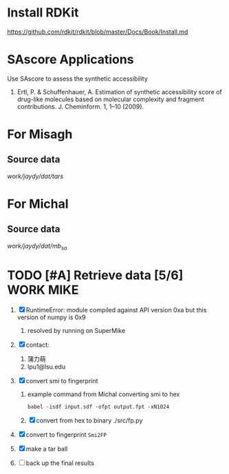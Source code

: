 #+STARTUP: overview
#+TAGS: WORK(w) IMPROVEMENT(I) LIFE(l) FINANCE(f) READ(r) CODING(c) MIKE(m)
#+STARTUP: hidestars

* Install RDKit
https://github.com/rdkit/rdkit/blob/master/Docs/Book/Install.md

* SAscore Applications

Use SAscore to assess the synthetic accessibility

1. Ertl, P. & Schuffenhauer, A. Estimation of synthetic accessibility score of drug-like molecules based on molecular complexity and fragment contributions. J. Cheminform. 1, 1–10 (2009).

* For Misagh

** Source data
/work/jaydy/dat/tars/

* For Michal
** Source data
/work/jaydy/dat/mb_sa/

* TODO [#A] Retrieve data [5/6]                                   :WORK:MIKE:
DEADLINE: <2016-09-19 Mon>
:LOGBOOK:
CLOCK: [2016-09-21 Wed 17:11]--[2016-09-21 Wed 17:30] =>  0:19
CLOCK: [2016-09-20 Tue 10:15]--[2016-09-20 Tue 10:31] =>  0:16
CLOCK: [2016-09-19 Mon 15:00]--[2016-09-19 Mon 16:53] =>  1:53
CLOCK: [2016-09-19 Mon 13:54]--[2016-09-19 Mon 14:22] =>  0:28
CLOCK: [2016-09-19 Mon 09:46]--[2016-09-19 Mon 10:20] =>  0:34
CLOCK: [2016-09-19 Mon 09:07]--[2016-09-19 Mon 09:32] =>  0:25
CLOCK: [2016-09-16 Fri 17:05]--[2016-09-16 Fri 17:25] =>  0:20
:END:

1. [X] RuntimeError: module compiled against API version 0xa but this version of numpy is 0x9
   1. resolved by running on SuperMike
2. [X] contact:
   1. 蒲力萌
   2. lpu1@lsu.edu
3. [X] convert smi to fingerprint
   1. example command from Michal converting smi to hex
      #+BEGIN_SRC shell
        babel -isdf input.sdf -ofpt output.fpt -xN1024
      #+END_SRC
   2. [X] convert from hex to binary
      ./src/fp.py
4. [X] convert to fingerprint ~Smi2FP~

5. [X] make a tar ball

6. [ ] back up the final results

